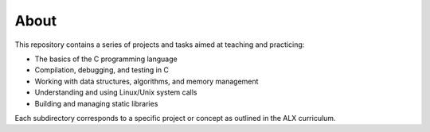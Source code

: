 About
=====

This repository contains a series of projects and tasks aimed at teaching and practicing:

- The basics of the C programming language
- Compilation, debugging, and testing in C
- Working with data structures, algorithms, and memory management
- Understanding and using Linux/Unix system calls
- Building and managing static libraries

Each subdirectory corresponds to a specific project or concept as outlined in the ALX curriculum.